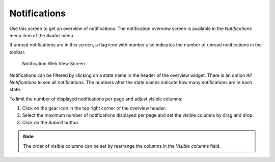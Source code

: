 Notifications
=============

Use this screen to get an overview of notifications. The notification overview screen is available in the *Notifications* menu item of the *Avatar* menu.

If unread notifications are in this screen, a flag icon with number also indicates the number of unread notifications in the toolbar.

.. figure:: images/notifications.png
   :alt: Notification Web View Screen

   Notification Web View Screen

Notifications can be filtered by clicking on a state name in the header of the overview widget. There is an option *All Notifications* to see all notifications. The numbers after the state names indicate how many notifications are in each state.

To limit the number of displayed notifications per page and adjust visible columns:

1. Click on the gear icon in the top right corner of the overview header.
2. Select the maximum number of notifications displayed per page and set the visible columns by drag and drop.
3. Click on the *Submit* button.

.. note::

   The order of visible columns can be set by rearrange the columns in the *Visible columns* field.
